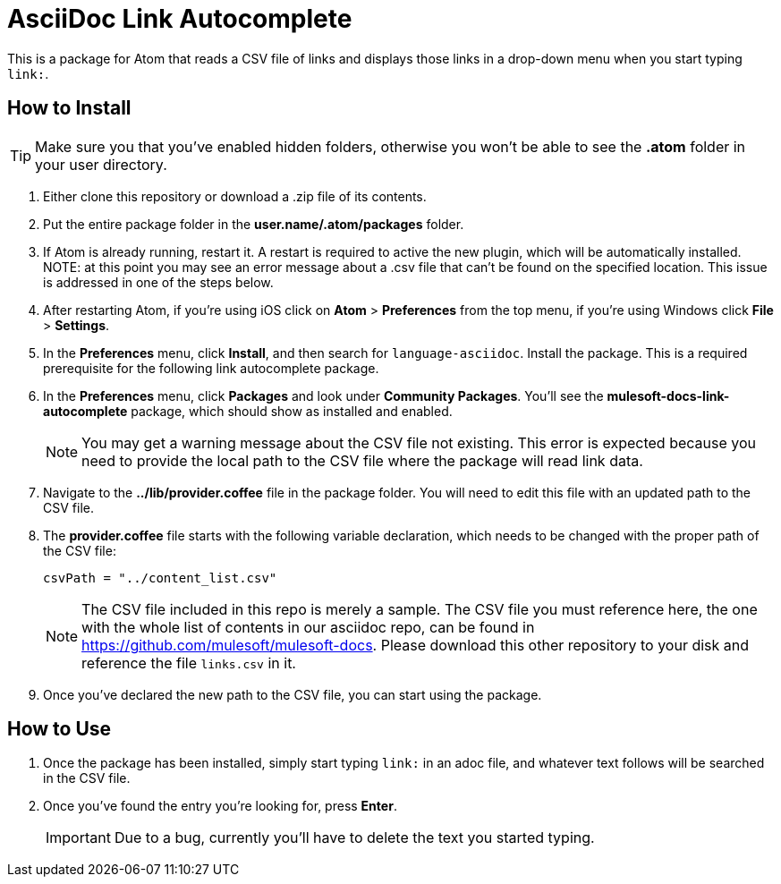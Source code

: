 = AsciiDoc Link Autocomplete

This is a package for Atom that reads a CSV file of links and displays those links in a drop-down menu when you start typing `link:`. 

== How to Install

[TIP]
Make sure you that you've enabled hidden folders, otherwise you won't be able to see the *.atom* folder in your user directory.

. Either clone this repository or download a .zip file of its contents.
. Put the entire package folder in the *user.name/.atom/packages* folder.
. If Atom is already running, restart it. A restart is required to active the new plugin, which will be automatically installed. NOTE: at this point you may see an error message about a .csv file that can't be found on the specified location. This issue is addressed in one of the steps below.
. After restarting Atom, if you're using iOS click on *Atom* > *Preferences* from the top menu, if you're using Windows click *File* > *Settings*.
. In the *Preferences* menu, click *Install*, and then search for `language-asciidoc`. Install the package. This is a required prerequisite for the following link autocomplete package.
. In the *Preferences* menu, click *Packages* and look under *Community Packages*. You'll see the *mulesoft-docs-link-autocomplete* package, which should show as installed and enabled.
+
[NOTE]
You may get a warning message about the CSV file not existing. This error is expected because you need to provide the local path to the CSV file where the package will read link data.
+
. Navigate to the *../lib/provider.coffee* file in the package folder. You will need to edit this file with an updated path to the CSV file.
. The *provider.coffee* file starts with the following variable declaration, which needs to be changed with the proper path of the CSV file:
+
[source]
----
csvPath = "../content_list.csv"
----
+
[NOTE]
The CSV file included in this repo is merely a sample. The CSV file you must reference here, the one with the whole list of contents in our asciidoc repo, can be found in https://github.com/mulesoft/mulesoft-docs. Please download this other repository to your disk and reference the file `links.csv` in it.

. Once you've declared the new path to the CSV file, you can start using the package.

== How to Use

. Once the package has been installed, simply start typing `link:` in an adoc file, and whatever text follows will be searched in the CSV file. 
. Once you've found the entry you're looking for, press *Enter*. 
+
[IMPORTANT]
Due to a bug, currently you'll have to delete the text you started typing.
